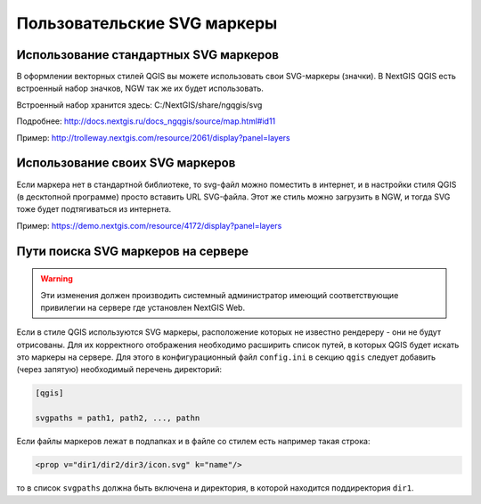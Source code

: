 .. sectionauthor:: Denis Rykov <denis.rykov@nextgis.ru>

.. _ngw_qgis_icons:
    
Пользовательские SVG маркеры
============================


Использование стандартных SVG маркеров
-------------------------------------------------
В оформлении векторных стилей QGIS вы можете использовать свои SVG-маркеры (значки). В NextGIS QGIS есть встроенный набор значков, NGW так же их будет использовать. 

Встроенный набор хранится здесь: C:/NextGIS/share/ngqgis/svg

Подробнее: http://docs.nextgis.ru/docs_ngqgis/source/map.html#id11

Пример: http://trolleway.nextgis.com/resource/2061/display?panel=layers

Использование своих SVG маркеров
--------------------------------
Если маркера нет в стандартной библиотеке, то svg-файл можно поместить в интернет, и в настройки стиля QGIS (в десктопной программе) просто вставить URL SVG-файла. Этот же стиль можно загрузить в NGW, и тогда SVG тоже будет подтягиваться из интернета. 

Пример: https://demo.nextgis.com/resource/4172/display?panel=layers


Пути поиска SVG маркеров на сервере
-----------------------------------

.. warning:: 
    Эти изменения должен производить системный администратор имеющий соответствующие привилегии 
    на сервере где установлен NextGIS Web.

Если в стиле QGIS используются SVG маркеры, расположение которых не
известно рендереру - они не будут отрисованы. Для их корректного отображения необходимо расширить
список путей, в которых QGIS будет искать это маркеры на сервере. Для этого в конфигурационный
файл ``config.ini`` в секцию ``qgis`` следует добавить (через запятую)
необходимый перечень директорий:

.. code-block:: bash

    [qgis]

    svgpaths = path1, path2, ..., pathn

Если файлы маркеров лежат в подпапках и в файле со стилем есть например такая строка:

.. code-block:: bash

    <prop v="dir1/dir2/dir3/icon.svg" k="name"/>

то в список ``svgpaths`` должна быть включена и директория, в которой находится
поддиректория ``dir1``.
